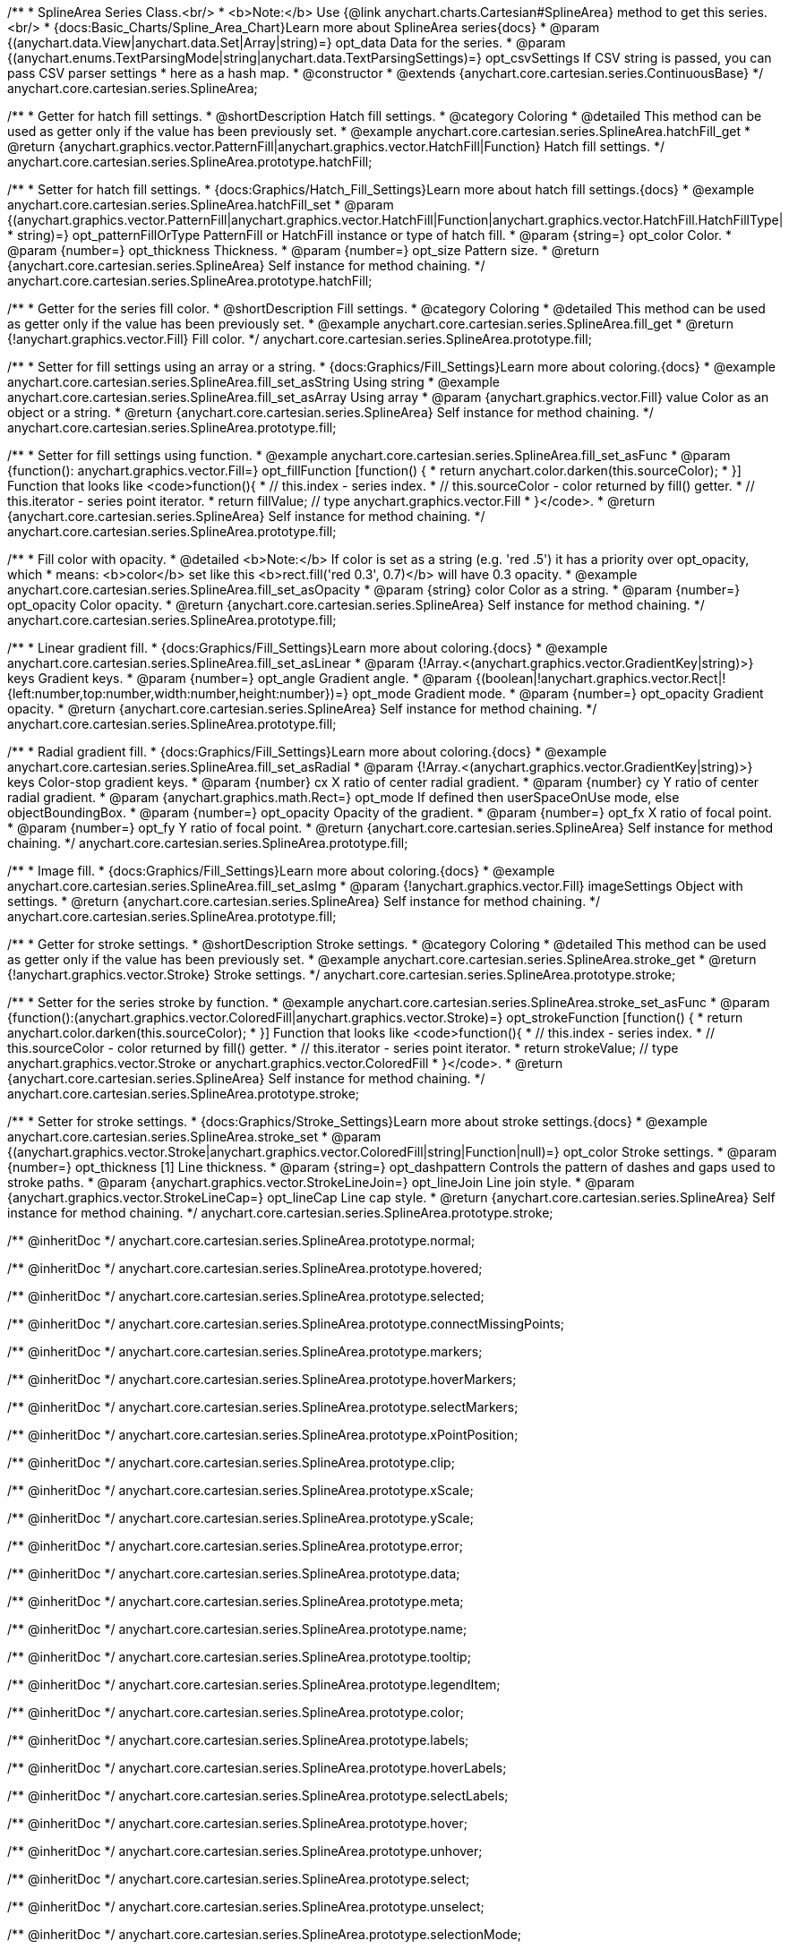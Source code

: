 /**
 * SplineArea Series Class.<br/>
 * <b>Note:</b> Use {@link anychart.charts.Cartesian#SplineArea} method to get this series.<br/>
 * {docs:Basic_Charts/Spline_Area_Chart}Learn more about SplineArea series{docs}
 * @param {(anychart.data.View|anychart.data.Set|Array|string)=} opt_data Data for the series.
 * @param {(anychart.enums.TextParsingMode|string|anychart.data.TextParsingSettings)=} opt_csvSettings If CSV string is passed, you can pass CSV parser settings
 *    here as a hash map.
 * @constructor
 * @extends {anychart.core.cartesian.series.ContinuousBase}
 */
anychart.core.cartesian.series.SplineArea;


//----------------------------------------------------------------------------------------------------------------------
//
//  anychart.core.cartesian.series.SplineArea.prototype.hatchFill
//
//----------------------------------------------------------------------------------------------------------------------

/**
 * Getter for hatch fill settings.
 * @shortDescription Hatch fill settings.
 * @category Coloring
 * @detailed This method can be used as getter only if the value has been previously set.
 * @example anychart.core.cartesian.series.SplineArea.hatchFill_get
 * @return {anychart.graphics.vector.PatternFill|anychart.graphics.vector.HatchFill|Function} Hatch fill settings.
 */
anychart.core.cartesian.series.SplineArea.prototype.hatchFill;

/**
 * Setter for hatch fill settings.
 * {docs:Graphics/Hatch_Fill_Settings}Learn more about hatch fill settings.{docs}
 * @example anychart.core.cartesian.series.SplineArea.hatchFill_set
 * @param {(anychart.graphics.vector.PatternFill|anychart.graphics.vector.HatchFill|Function|anychart.graphics.vector.HatchFill.HatchFillType|
 * string)=} opt_patternFillOrType PatternFill or HatchFill instance or type of hatch fill.
 * @param {string=} opt_color Color.
 * @param {number=} opt_thickness Thickness.
 * @param {number=} opt_size Pattern size.
 * @return {anychart.core.cartesian.series.SplineArea} Self instance for method chaining.
 */
anychart.core.cartesian.series.SplineArea.prototype.hatchFill;


//----------------------------------------------------------------------------------------------------------------------
//
//  anychart.core.cartesian.series.SplineArea.prototype.fill
//
//----------------------------------------------------------------------------------------------------------------------

/**
 * Getter for the series fill color.
 * @shortDescription Fill settings.
 * @category Coloring
 * @detailed This method can be used as getter only if the value has been previously set.
 * @example anychart.core.cartesian.series.SplineArea.fill_get
 * @return {!anychart.graphics.vector.Fill} Fill color.
 */
anychart.core.cartesian.series.SplineArea.prototype.fill;

/**
 * Setter for fill settings using an array or a string.
 * {docs:Graphics/Fill_Settings}Learn more about coloring.{docs}
 * @example anychart.core.cartesian.series.SplineArea.fill_set_asString Using string
 * @example anychart.core.cartesian.series.SplineArea.fill_set_asArray Using array
 * @param {anychart.graphics.vector.Fill} value Color as an object or a string.
 * @return {anychart.core.cartesian.series.SplineArea} Self instance for method chaining.
 */
anychart.core.cartesian.series.SplineArea.prototype.fill;

/**
 * Setter for fill settings using function.
 * @example anychart.core.cartesian.series.SplineArea.fill_set_asFunc
 * @param {function(): anychart.graphics.vector.Fill=} opt_fillFunction [function() {
 *  return anychart.color.darken(this.sourceColor);
 * }] Function that looks like <code>function(){
 *    // this.index - series index.
 *    // this.sourceColor - color returned by fill() getter.
 *    // this.iterator - series point iterator.
 *    return fillValue; // type anychart.graphics.vector.Fill
 * }</code>.
 * @return {anychart.core.cartesian.series.SplineArea} Self instance for method chaining.
 */
anychart.core.cartesian.series.SplineArea.prototype.fill;

/**
 * Fill color with opacity.
 * @detailed <b>Note:</b> If color is set as a string (e.g. 'red .5') it has a priority over opt_opacity, which
 * means: <b>color</b> set like this <b>rect.fill('red 0.3', 0.7)</b> will have 0.3 opacity.
 * @example anychart.core.cartesian.series.SplineArea.fill_set_asOpacity
 * @param {string} color Color as a string.
 * @param {number=} opt_opacity Color opacity.
 * @return {anychart.core.cartesian.series.SplineArea} Self instance for method chaining.
 */
anychart.core.cartesian.series.SplineArea.prototype.fill;

/**
 * Linear gradient fill.
 * {docs:Graphics/Fill_Settings}Learn more about coloring.{docs}
 * @example anychart.core.cartesian.series.SplineArea.fill_set_asLinear
 * @param {!Array.<(anychart.graphics.vector.GradientKey|string)>} keys Gradient keys.
 * @param {number=} opt_angle Gradient angle.
 * @param {(boolean|!anychart.graphics.vector.Rect|!{left:number,top:number,width:number,height:number})=} opt_mode Gradient mode.
 * @param {number=} opt_opacity Gradient opacity.
 * @return {anychart.core.cartesian.series.SplineArea} Self instance for method chaining.
 */
anychart.core.cartesian.series.SplineArea.prototype.fill;

/**
 * Radial gradient fill.
 * {docs:Graphics/Fill_Settings}Learn more about coloring.{docs}
 * @example anychart.core.cartesian.series.SplineArea.fill_set_asRadial
 * @param {!Array.<(anychart.graphics.vector.GradientKey|string)>} keys Color-stop gradient keys.
 * @param {number} cx X ratio of center radial gradient.
 * @param {number} cy Y ratio of center radial gradient.
 * @param {anychart.graphics.math.Rect=} opt_mode If defined then userSpaceOnUse mode, else objectBoundingBox.
 * @param {number=} opt_opacity Opacity of the gradient.
 * @param {number=} opt_fx X ratio of focal point.
 * @param {number=} opt_fy Y ratio of focal point.
 * @return {anychart.core.cartesian.series.SplineArea} Self instance for method chaining.
 */
anychart.core.cartesian.series.SplineArea.prototype.fill;

/**
 * Image fill.
 * {docs:Graphics/Fill_Settings}Learn more about coloring.{docs}
 * @example anychart.core.cartesian.series.SplineArea.fill_set_asImg
 * @param {!anychart.graphics.vector.Fill} imageSettings Object with settings.
 * @return {anychart.core.cartesian.series.SplineArea} Self instance for method chaining.
 */
anychart.core.cartesian.series.SplineArea.prototype.fill;

//----------------------------------------------------------------------------------------------------------------------
//
//  anychart.core.cartesian.series.SplineArea.prototype.stroke
//
//----------------------------------------------------------------------------------------------------------------------

/**
 * Getter for stroke settings.
 * @shortDescription Stroke settings.
 * @category Coloring
 * @detailed This method can be used as getter only if the value has been previously set.
 * @example anychart.core.cartesian.series.SplineArea.stroke_get
 * @return {!anychart.graphics.vector.Stroke} Stroke settings.
 */
anychart.core.cartesian.series.SplineArea.prototype.stroke;

/**
 * Setter for the series stroke by function.
 * @example anychart.core.cartesian.series.SplineArea.stroke_set_asFunc
 * @param {function():(anychart.graphics.vector.ColoredFill|anychart.graphics.vector.Stroke)=} opt_strokeFunction [function() {
 *  return anychart.color.darken(this.sourceColor);
 * }] Function that looks like <code>function(){
 *    // this.index - series index.
 *    // this.sourceColor -  color returned by fill() getter.
 *    // this.iterator - series point iterator.
 *    return strokeValue; // type anychart.graphics.vector.Stroke or anychart.graphics.vector.ColoredFill
 * }</code>.
 * @return {anychart.core.cartesian.series.SplineArea} Self instance for method chaining.
 */
anychart.core.cartesian.series.SplineArea.prototype.stroke;

/**
 * Setter for stroke settings.
 * {docs:Graphics/Stroke_Settings}Learn more about stroke settings.{docs}
 * @example anychart.core.cartesian.series.SplineArea.stroke_set
 * @param {(anychart.graphics.vector.Stroke|anychart.graphics.vector.ColoredFill|string|Function|null)=} opt_color Stroke settings.
 * @param {number=} opt_thickness [1] Line thickness.
 * @param {string=} opt_dashpattern Controls the pattern of dashes and gaps used to stroke paths.
 * @param {anychart.graphics.vector.StrokeLineJoin=} opt_lineJoin Line join style.
 * @param {anychart.graphics.vector.StrokeLineCap=} opt_lineCap Line cap style.
 * @return {anychart.core.cartesian.series.SplineArea} Self instance for method chaining.
 */
anychart.core.cartesian.series.SplineArea.prototype.stroke;

/** @inheritDoc */
anychart.core.cartesian.series.SplineArea.prototype.normal;

/** @inheritDoc */
anychart.core.cartesian.series.SplineArea.prototype.hovered;

/** @inheritDoc */
anychart.core.cartesian.series.SplineArea.prototype.selected;

/** @inheritDoc */
anychart.core.cartesian.series.SplineArea.prototype.connectMissingPoints;

/** @inheritDoc */
anychart.core.cartesian.series.SplineArea.prototype.markers;

/** @inheritDoc */
anychart.core.cartesian.series.SplineArea.prototype.hoverMarkers;

/** @inheritDoc */
anychart.core.cartesian.series.SplineArea.prototype.selectMarkers;

/** @inheritDoc */
anychart.core.cartesian.series.SplineArea.prototype.xPointPosition;

/** @inheritDoc */
anychart.core.cartesian.series.SplineArea.prototype.clip;

/** @inheritDoc */
anychart.core.cartesian.series.SplineArea.prototype.xScale;

/** @inheritDoc */
anychart.core.cartesian.series.SplineArea.prototype.yScale;

/** @inheritDoc */
anychart.core.cartesian.series.SplineArea.prototype.error;

/** @inheritDoc */
anychart.core.cartesian.series.SplineArea.prototype.data;

/** @inheritDoc */
anychart.core.cartesian.series.SplineArea.prototype.meta;

/** @inheritDoc */
anychart.core.cartesian.series.SplineArea.prototype.name;

/** @inheritDoc */
anychart.core.cartesian.series.SplineArea.prototype.tooltip;

/** @inheritDoc */
anychart.core.cartesian.series.SplineArea.prototype.legendItem;

/** @inheritDoc */
anychart.core.cartesian.series.SplineArea.prototype.color;

/** @inheritDoc */
anychart.core.cartesian.series.SplineArea.prototype.labels;

/** @inheritDoc */
anychart.core.cartesian.series.SplineArea.prototype.hoverLabels;

/** @inheritDoc */
anychart.core.cartesian.series.SplineArea.prototype.selectLabels;

/** @inheritDoc */
anychart.core.cartesian.series.SplineArea.prototype.hover;

/** @inheritDoc */
anychart.core.cartesian.series.SplineArea.prototype.unhover;

/** @inheritDoc */
anychart.core.cartesian.series.SplineArea.prototype.select;

/** @inheritDoc */
anychart.core.cartesian.series.SplineArea.prototype.unselect;

/** @inheritDoc */
anychart.core.cartesian.series.SplineArea.prototype.selectionMode;

/** @inheritDoc */
anychart.core.cartesian.series.SplineArea.prototype.allowPointsSelect;

/** @inheritDoc */
anychart.core.cartesian.series.SplineArea.prototype.bounds;

/** @inheritDoc */
anychart.core.cartesian.series.SplineArea.prototype.left;

/** @inheritDoc */
anychart.core.cartesian.series.SplineArea.prototype.right;

/** @inheritDoc */
anychart.core.cartesian.series.SplineArea.prototype.top;

/** @inheritDoc */
anychart.core.cartesian.series.SplineArea.prototype.bottom;

/** @inheritDoc */
anychart.core.cartesian.series.SplineArea.prototype.width;

/** @inheritDoc */
anychart.core.cartesian.series.SplineArea.prototype.height;

/** @inheritDoc */
anychart.core.cartesian.series.SplineArea.prototype.minWidth;

/** @inheritDoc */
anychart.core.cartesian.series.SplineArea.prototype.minHeight;

/** @inheritDoc */
anychart.core.cartesian.series.SplineArea.prototype.maxWidth;

/** @inheritDoc */
anychart.core.cartesian.series.SplineArea.prototype.maxHeight;

/** @inheritDoc */
anychart.core.cartesian.series.SplineArea.prototype.getPixelBounds;

/** @inheritDoc */
anychart.core.cartesian.series.SplineArea.prototype.zIndex;

/** @inheritDoc */
anychart.core.cartesian.series.SplineArea.prototype.enabled;

/** @inheritDoc */
anychart.core.cartesian.series.SplineArea.prototype.print;

/** @inheritDoc */
anychart.core.cartesian.series.SplineArea.prototype.listen;

/** @inheritDoc */
anychart.core.cartesian.series.SplineArea.prototype.listenOnce;

/** @inheritDoc */
anychart.core.cartesian.series.SplineArea.prototype.unlisten;

/** @inheritDoc */
anychart.core.cartesian.series.SplineArea.prototype.unlistenByKey;

/** @inheritDoc */
anychart.core.cartesian.series.SplineArea.prototype.removeAllListeners;

/** @inheritDoc */
anychart.core.cartesian.series.SplineArea.prototype.id;

/** @inheritDoc */
anychart.core.cartesian.series.SplineArea.prototype.transformX;

/** @inheritDoc */
anychart.core.cartesian.series.SplineArea.prototype.transformY;

/** @inheritDoc */
anychart.core.cartesian.series.SplineArea.prototype.getPixelPointWidth;

/** @inheritDoc */
anychart.core.cartesian.series.SplineArea.prototype.getPoint;

/** @inheritDoc */
anychart.core.cartesian.series.SplineArea.prototype.excludePoint;

/** @inheritDoc */
anychart.core.cartesian.series.SplineArea.prototype.includePoint;

/** @inheritDoc */
anychart.core.cartesian.series.SplineArea.prototype.keepOnlyPoints;

/** @inheritDoc */
anychart.core.cartesian.series.SplineArea.prototype.includeAllPoints;

/** @inheritDoc */
anychart.core.cartesian.series.SplineArea.prototype.getExcludedPoints;

/** @inheritDoc */
anychart.core.cartesian.series.SplineArea.prototype.seriesType;

/** @inheritDoc */
anychart.core.cartesian.series.SplineArea.prototype.isVertical;

/** @inheritDoc */
anychart.core.cartesian.series.SplineArea.prototype.rendering;